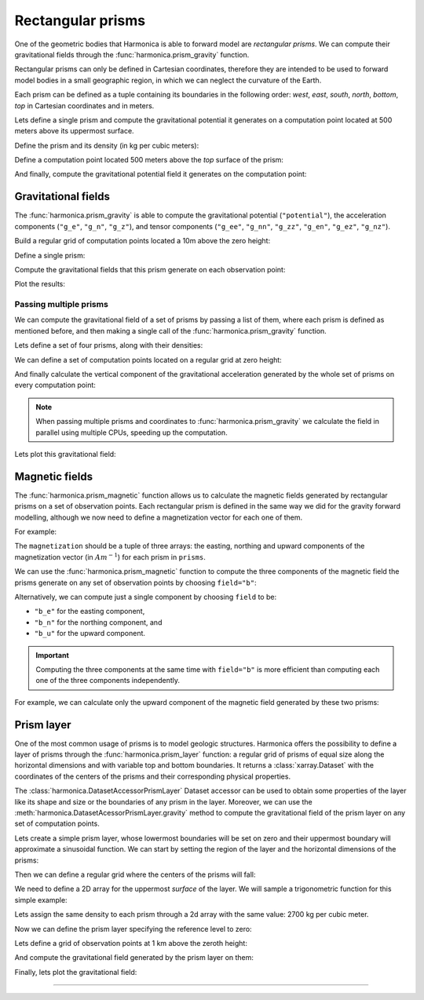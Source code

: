 .. _prism:

Rectangular prisms
==================

One of the geometric bodies that Harmonica is able to forward model are
*rectangular prisms*.
We can compute their gravitational fields through the
:func:`harmonica.prism_gravity` function.

Rectangular prisms can only be defined in Cartesian coordinates, therefore they
are intended to be used to forward model bodies in a small geographic region,
in which we can neglect the curvature of the Earth.

Each prism can be defined as a tuple containing its boundaries in the following
order: *west*, *east*, *south*, *north*, *bottom*, *top* in Cartesian
coordinates and in meters.

.. jupyter-execute::
   :hide-code:

   import harmonica as hm

Lets define a single prism and compute the gravitational potential
it generates on a computation point located at 500 meters above its uppermost
surface.

Define the prism and its density (in kg per cubic meters):

.. jupyter-execute::

   prism = (-100, 100, -100, 100, -1000, 500)
   density = 3000

Define a computation point located 500 meters above the *top* surface of the
prism:

.. jupyter-execute::

   coordinates = (0, 0, 1000)

And finally, compute the gravitational potential field it generates on the
computation point:

.. jupyter-execute::

   potential = hm.prism_gravity(coordinates, prism, density, field="potential")
   print(potential, "J/kg")


Gravitational fields
--------------------

The :func:`harmonica.prism_gravity` is able to compute the gravitational
potential (``"potential"``), the acceleration components (``"g_e"``, ``"g_n"``,
``"g_z"``), and tensor components (``"g_ee"``, ``"g_nn"``, ``"g_zz"``,
``"g_en"``, ``"g_ez"``, ``"g_nz"``).


Build a regular grid of computation points located a 10m above the zero height:

.. jupyter-execute::

   import verde as vd

   region = (-10e3, 10e3, -10e3, 10e3)
   shape = (51, 51)
   height = 10
   coordinates = vd.grid_coordinates(region, shape=shape, extra_coords=height)

Define a single prism:

.. jupyter-execute::

   prism = [-2e3, 2e3, -2e3, 2e3, -1.6e3, -900]
   density = 3300

Compute the gravitational fields that this prism generate on each observation
point:

.. jupyter-execute::

   fields = (
      "potential",
      "g_e", "g_n", "g_z",
      "g_ee", "g_nn", "g_zz", "g_en", "g_ez", "g_nz"
   )

   results = {}
   for field in fields:
      results[field] = hm.prism_gravity(coordinates, prism, density, field=field)

Plot the results:

.. jupyter-execute::

   import matplotlib.pyplot as plt

   plt.pcolormesh(coordinates[0], coordinates[1], results["potential"])
   plt.gca().set_aspect("equal")
   plt.gca().ticklabel_format(style="sci", scilimits=(0, 0))
   plt.colorbar(label="J/kg")
   plt.show()


.. jupyter-execute::

   fig, axes = plt.subplots(nrows=1, ncols=3, sharey=True, figsize=(12, 8))

   for field, ax in zip(("g_e", "g_n", "g_z"), axes):
      tmp = ax.pcolormesh(coordinates[0], coordinates[1], results[field])
      ax.set_aspect("equal")
      ax.set_title(field)
      ax.ticklabel_format(style="sci", scilimits=(0, 0))
      plt.colorbar(tmp, ax=ax, label="mGal", orientation="horizontal", pad=0.08)
   plt.show()

.. jupyter-execute::

   fig, axes = plt.subplots(nrows=1, ncols=3, sharey=True, figsize=(12, 8))

   for field, ax in zip(("g_ee", "g_nn", "g_zz"), axes):
      tmp = ax.pcolormesh(coordinates[0], coordinates[1], results[field])
      ax.set_aspect("equal")
      ax.set_title(field)
      ax.ticklabel_format(style="sci", scilimits=(0, 0))
      plt.colorbar(tmp, ax=ax, label="Eotvos", orientation="horizontal", pad=0.08)
   plt.show()

.. jupyter-execute::

   fig, axes = plt.subplots(nrows=1, ncols=3, sharey=True, figsize=(12, 8))

   for field, ax in zip(("g_en", "g_ez", "g_nz"), axes):
      tmp = ax.pcolormesh(coordinates[0], coordinates[1], results[field])
      ax.set_aspect("equal")
      ax.set_title(field)
      ax.ticklabel_format(style="sci", scilimits=(0, 0))
      plt.colorbar(tmp, ax=ax, label="Eotvos", orientation="horizontal", pad=0.08)
   plt.show()


Passing multiple prisms
~~~~~~~~~~~~~~~~~~~~~~~

We can compute the gravitational field of a set of prisms by passing a list of
them, where each prism is defined as mentioned before, and then making
a single call of the :func:`harmonica.prism_gravity` function.

Lets define a set of four prisms, along with their densities:

.. jupyter-execute::

   prisms = [
       [2e3, 3e3, 2e3, 3e3, -10e3, -1e3],
       [3e3, 4e3, 7e3, 8e3, -9e3, -1e3],
       [7e3, 8e3, 1e3, 2e3, -7e3, -1e3],
       [8e3, 9e3, 6e3, 7e3, -8e3, -1e3],
   ]
   densities = [2670, 3300, 2900, 2980]

We can define a set of computation points located on a regular grid at zero
height:

.. jupyter-execute::

   import verde as vd

   coordinates = vd.grid_coordinates(
       region=(0, 10e3, 0, 10e3), shape=(40, 40), extra_coords=0
   )

And finally calculate the vertical component of the gravitational acceleration
generated by the whole set of prisms on every computation point:

.. jupyter-execute::

   g_z = hm.prism_gravity(coordinates, prisms, densities, field="g_z")

.. note::

   When passing multiple prisms and coordinates to
   :func:`harmonica.prism_gravity` we calculate the field in parallel using
   multiple CPUs, speeding up the computation.

Lets plot this gravitational field:

.. jupyter-execute::
   :hide-code:

    import pygmt

    # Needed so that displaying works on jupyter-sphinx and sphinx-gallery at
    # the same time. Using PYGMT_USE_EXTERNAL_DISPLAY="false" in the Makefile
    # for sphinx-gallery to work means that fig.show won't display anything here
    # either.
    pygmt.set_display(method="notebook")


.. jupyter-execute::

   import pygmt
   grid = vd.make_xarray_grid(
      coordinates, g_z, data_names="g_z", extra_coords_names="extra")
   fig = pygmt.Figure()
   fig.grdimage(
      region=(0, 10e3, 0, 10e3),
      projection="X10c",
      grid=grid.g_z,
      frame=["WSne", "x+leasting (m)", "y+lnorthing (m)"],
      cmap='viridis',)
   fig.colorbar(cmap=True, position="JMR", frame=["a2", "x+lmGal"])
   fig.show()


Magnetic fields
---------------

The :func:`harmonica.prism_magnetic` function allows us to calculate the
magnetic fields generated by rectangular prisms on a set of observation points.
Each rectangular prism is defined in the same way we did for the gravity
forward modelling, although we now need to define a magnetization vector for
each one of them.

For example:

.. jupyter-execute::

   import numpy as np

   prisms = [
       [-5e3, -3e3, -5e3, -2e3, -10e3, -1e3],
       [3e3, 4e3, 4e3, 5e3, -9e3, -1e3],
   ]

   magnetization_easting = np.array([0.5, -0.4])
   magnetization_northing = np.array([0.5, 0.3])
   magnetization_upward = np.array([-0.78989, 0.2])
   magnetization = (
      magnetization_easting, magnetization_northing, magnetization_upward
   )

The ``magnetization`` should be a tuple of three arrays: the easting, northing
and upward components of the magnetization vector (in :math:`Am^{-1}`) for each
prism in ``prisms``.

We can use the :func:`harmonica.prism_magnetic` function to compute the three
components of the magnetic field the prisms generate on any set of observation
points by choosing ``field="b"``:

.. jupyter-execute::

   region = (-10e3, 10e3, -10e3, 10e3)
   shape = (51, 51)
   height = 10
   coordinates = vd.grid_coordinates(region, shape=shape, extra_coords=height)

.. jupyter-execute::

   b_e, b_n, b_u = hm.prism_magnetic(coordinates, prisms, magnetization, field="b")

.. jupyter-execute::

   fig, axes = plt.subplots(nrows=1, ncols=3, sharey=True, figsize=(12, 6))

   for ax, mag_component, title in zip(axes, (b_e, b_n, b_u), ("Be", "Bn", "Bu")):
       maxabs = vd.maxabs(mag_component)
       tmp = ax.pcolormesh(
           coordinates[0],
           coordinates[1],
           mag_component,
           vmin=-maxabs,
           vmax=maxabs,
           cmap="RdBu_r",
       )
       ax.contour(
           coordinates[0],
           coordinates[1],
           mag_component,
           colors="k",
           linewidths=0.5,
       )
       ax.set_title(title)
       ax.set_aspect("equal")
       plt.colorbar(
           tmp,
           ax=ax,
           orientation="horizontal",
           label="nT",
           pad=0.08,
           aspect=42,
           shrink=0.8,
       )

   plt.show()


Alternatively, we can compute just a single component by choosing ``field`` to
be:

* ``"b_e"`` for the easting component,
* ``"b_n"`` for the northing component, and
* ``"b_u"`` for the upward component.

.. important::

   Computing the three components at the same time with ``field="b"`` is more
   efficient than computing each one of the three components independently.

For example, we can calculate only the upward component of the magnetic field
generated by these two prisms:

.. jupyter-execute::

   b_u = hm.prism_magnetic(
      coordinates, prisms, magnetization, field="b_u"
   )

.. jupyter-execute::

   maxabs = vd.maxabs(b_u)

   tmp = plt.pcolormesh(
       coordinates[0], coordinates[1], b_u, vmin=-maxabs, vmax=maxabs, cmap="RdBu_r"
   )
   plt.contour(coordinates[0], coordinates[1], b_u, colors="k", linewidths=0.5)
   plt.title("Bu")
   plt.gca().set_aspect("equal")
   plt.colorbar(tmp, label="nT", pad=0.03, aspect=42, shrink=0.8)
   plt.show()


.. _prism_layer:

Prism layer
-----------

One of the most common usage of prisms is to model geologic structures.
Harmonica offers the possibility to define a layer of prisms through the
:func:`harmonica.prism_layer` function: a regular grid of
prisms of equal size along the horizontal dimensions and with variable top and
bottom boundaries.
It returns a :class:`xarray.Dataset` with the coordinates of the centers of the
prisms and their corresponding physical properties.

The :class:`harmonica.DatasetAccessorPrismLayer` Dataset accessor can be used
to obtain some properties of the layer like its shape and size or the
boundaries of any prism in the layer.
Moreover, we can use the :meth:`harmonica.DatasetAcessorPrismLayer.gravity`
method to compute the gravitational field of the prism layer on any set of
computation points.

Lets create a simple prism layer, whose lowermost boundaries will be set on
zero and their uppermost boundary will approximate a sinusoidal function.
We can start by setting the region of the layer and the horizontal dimensions
of the prisms:

.. jupyter-execute::

   region = (0, 100e3, -40e3, 40e3)
   spacing = 2000

Then we can define a regular grid where the centers of the prisms will fall:

.. jupyter-execute::

   easting, northing = vd.grid_coordinates(region=region, spacing=spacing)

We need to define a 2D array for the uppermost *surface* of the layer. We will
sample a trigonometric function for this simple example:

.. jupyter-execute::

   wavelength = 24 * spacing
   surface = np.abs(np.sin(easting * 2 * np.pi / wavelength))

Lets assign the same density to each prism through a 2d array with the same
value: 2700 kg per cubic meter.

.. jupyter-execute::

   density = np.full_like(surface, 2700)

Now we can define the prism layer specifying the reference level to zero:

.. jupyter-execute::

   prisms = hm.prism_layer(
       coordinates=(easting, northing),
       surface=surface,
       reference=0,
       properties={"density": density},
   )

Lets define a grid of observation points at 1 km above the zeroth height:

.. jupyter-execute::

   region_pad = vd.pad_region(region, 10e3)
   coordinates = vd.grid_coordinates(
       region_pad, spacing=spacing, extra_coords=1e3
   )


And compute the gravitational field generated by the prism layer on them:

.. jupyter-execute::

   gravity = prisms.prism_layer.gravity(coordinates, field="g_z")

Finally, lets plot the gravitational field:

.. jupyter-execute::

   grid = vd.make_xarray_grid(
      coordinates, gravity, data_names="gravity", extra_coords_names="extra")

   fig = pygmt.Figure()
   title = "Gravitational acceleration of a layer of prisms"
   fig.grdimage(
      region=region_pad,
      projection="X10c",
      grid=grid.gravity,
      frame=[f"WSne+t{title}", "x+leasting (m)", "y+lnorthing (m)"],
      cmap='viridis',)
   fig.colorbar(cmap=True, position="JMR", frame=["a.02", "x+lmGal"])
   fig.show()

----

.. grid:: 2

    .. grid-item-card:: :jupyter-download-script:`Download Python script <prism>`
        :text-align: center

    .. grid-item-card:: :jupyter-download-nb:`Download Jupyter notebook <prism>`
        :text-align: center
